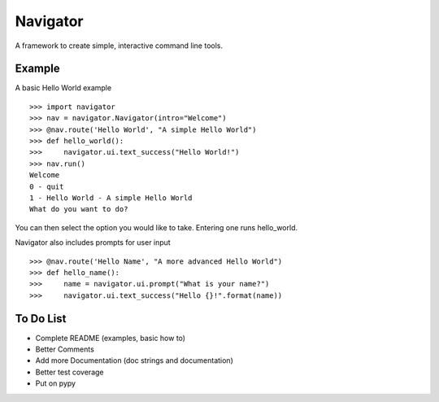 Navigator
=========
A framework to create simple, interactive command line tools.

Example
-------
A basic Hello World example ::

    >>> import navigator
    >>> nav = navigator.Navigator(intro="Welcome")
    >>> @nav.route('Hello World', "A simple Hello World")
    >>> def hello_world():
    >>>     navigator.ui.text_success("Hello World!")
    >>> nav.run()
    Welcome
    0 - quit
    1 - Hello World - A simple Hello World
    What do you want to do?

You can then select the option you would like to take. Entering one runs hello_world.

Navigator also includes prompts for user input ::

    >>> @nav.route('Hello Name', "A more advanced Hello World")
    >>> def hello_name():
    >>>     name = navigator.ui.prompt("What is your name?")
    >>>     navigator.ui.text_success("Hello {}!".format(name))

To Do List
----------
- Complete README (examples, basic how to)
- Better Comments
- Add more Documentation (doc strings and documentation)
- Better test coverage
- Put on pypy
